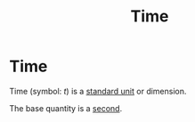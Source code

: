 :PROPERTIES:
:ID:       e3c5c6ba-e046-41b6-8fe6-64a89cc0ab3d
:END:
#+filetags: :physics:SI:quantity:
#+title: Time
* Time
Time (symbol: $t$) is a [[id:4d6216d5-3d24-415b-bd06-83a9f9ef7469][standard unit]] or dimension.

The base quantity is a [[id:e6bcf858-c692-4bea-b6b6-2c5924d6b728][second]].
